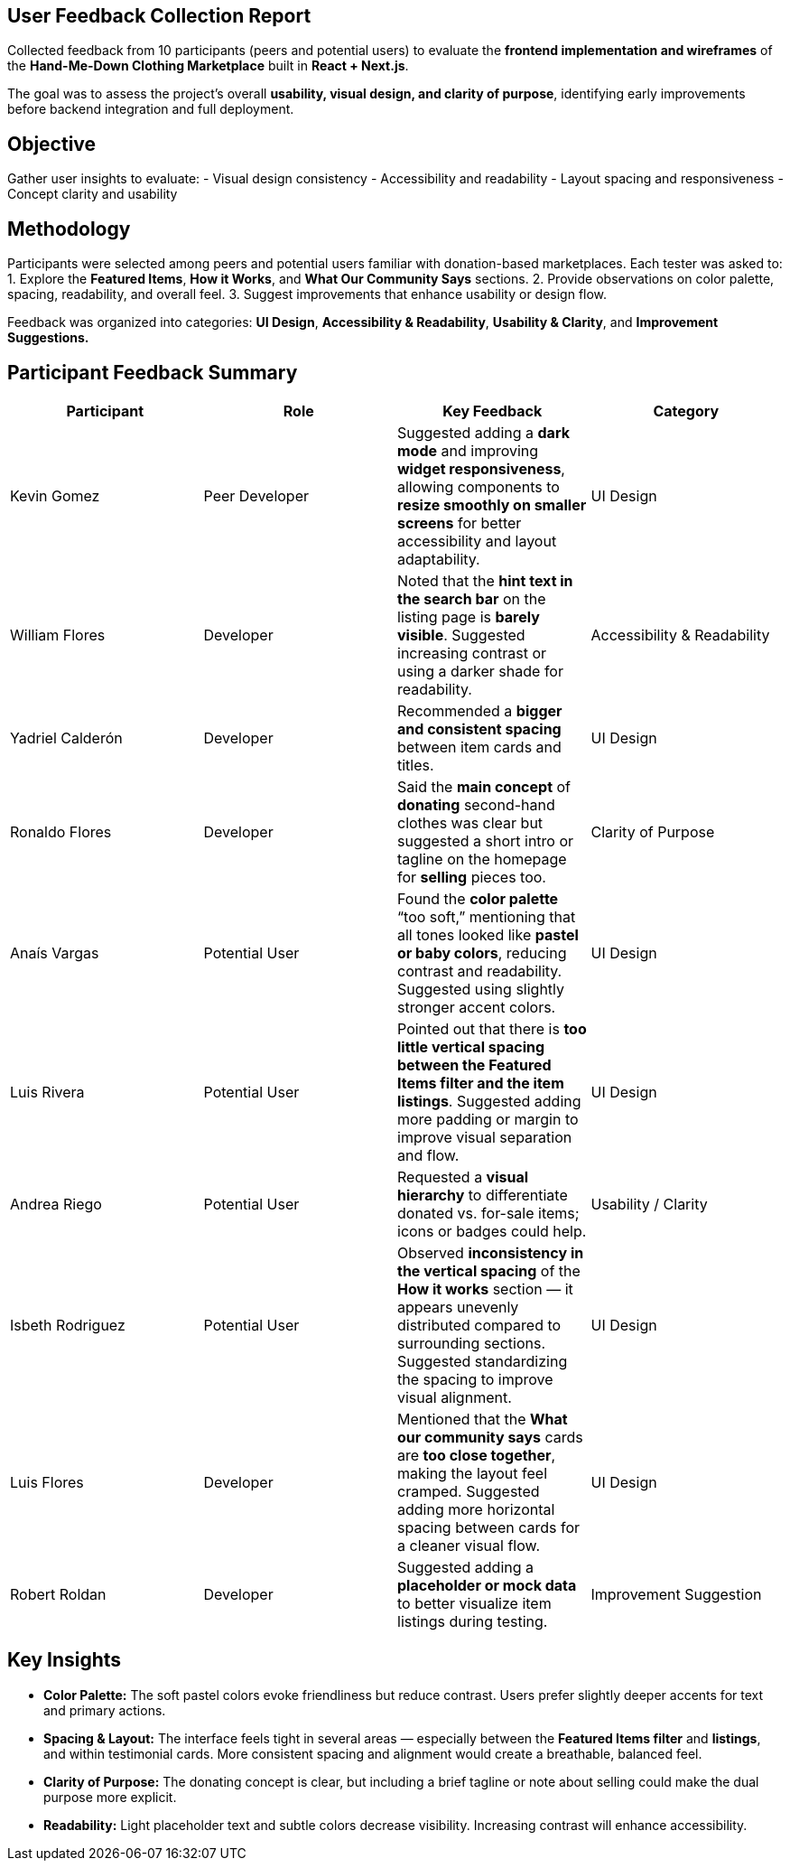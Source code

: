 == User Feedback Collection Report
Collected feedback from 10 participants (peers and potential users) to evaluate the **frontend implementation and wireframes** of the *Hand-Me-Down Clothing Marketplace* built in **React + Next.js**.  

The goal was to assess the project’s overall **usability, visual design, and clarity of purpose**, identifying early improvements before backend integration and full deployment.

toc::[]

== Objective
Gather user insights to evaluate:
- Visual design consistency  
- Accessibility and readability  
- Layout spacing and responsiveness  
- Concept clarity and usability  

== Methodology
Participants were selected among peers and potential users familiar with donation-based marketplaces.  
Each tester was asked to:
1. Explore the **Featured Items**, **How it Works**, and **What Our Community Says** sections.  
2. Provide observations on color palette, spacing, readability, and overall feel.  
3. Suggest improvements that enhance usability or design flow.  

Feedback was organized into categories: *UI Design*, *Accessibility & Readability*, *Usability & Clarity*, and *Improvement Suggestions.*

== Participant Feedback Summary

|===
| Participant | Role | Key Feedback | Category

| Kevin Gomez | Peer Developer | Suggested adding a **dark mode** and improving **widget responsiveness**, allowing components to **resize smoothly on smaller screens** for better accessibility and layout adaptability. | UI Design

| William Flores | Developer | Noted that the **hint text in the search bar** on the listing page is *barely visible*. Suggested increasing contrast or using a darker shade for readability. | Accessibility & Readability

| Yadriel Calderón | Developer | Recommended a **bigger and consistent spacing** between item cards and titles. | UI Design

| Ronaldo Flores | Developer | Said the **main concept** of **donating** second-hand clothes was clear but suggested a short intro or tagline on the homepage for **selling** pieces too. | Clarity of Purpose

| Anaís Vargas | Potential User | Found the **color palette** “too soft,” mentioning that all tones looked like **pastel or baby colors**, reducing contrast and readability. Suggested using slightly stronger accent colors. | UI Design

| Luis Rivera | Potential User | Pointed out that there is **too little vertical spacing between the Featured Items filter and the item listings**. Suggested adding more padding or margin to improve visual separation and flow. | UI Design

| Andrea Riego | Potential User | Requested a **visual hierarchy** to differentiate donated vs. for-sale items; icons or badges could help. | Usability / Clarity

| Isbeth Rodriguez | Potential User | Observed **inconsistency in the vertical spacing** of the *How it works* section — it appears unevenly distributed compared to surrounding sections. Suggested standardizing the spacing to improve visual alignment. | UI Design

| Luis Flores | Developer | Mentioned that the *What our community says* cards are **too close together**, making the layout feel cramped. Suggested adding more horizontal spacing between cards for a cleaner visual flow. | UI Design

| Robert Roldan | Developer | Suggested adding a **placeholder or mock data** to better visualize item listings during testing. | Improvement Suggestion
|===

== Key Insights
- **Color Palette:** The soft pastel colors evoke friendliness but reduce contrast. Users prefer slightly deeper accents for text and primary actions.  
- **Spacing & Layout:** The interface feels tight in several areas — especially between the *Featured Items filter* and *listings*, and within testimonial cards. More consistent spacing and alignment would create a breathable, balanced feel.  
- **Clarity of Purpose:** The donating concept is clear, but including a brief tagline or note about selling could make the dual purpose more explicit.  
- **Readability:** Light placeholder text and subtle colors decrease visibility. Increasing contrast will enhance accessibility.  
